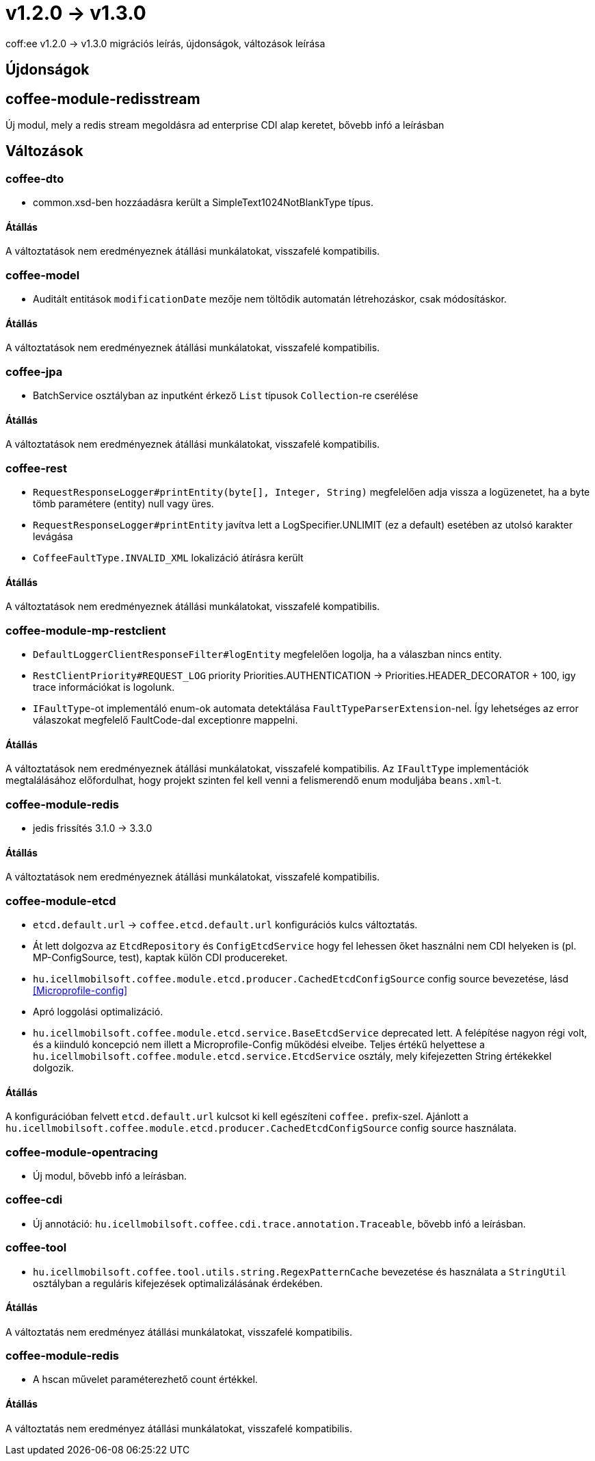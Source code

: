 = v1.2.0 → v1.3.0

coff:ee v1.2.0 -> v1.3.0 migrációs leírás, újdonságok, változások leírása

== Újdonságok

== coffee-module-redisstream
Új modul, mely a redis stream megoldásra ad enterprise CDI alap keretet,
bővebb infó a leírásban

== Változások

=== coffee-dto
* common.xsd-ben hozzáadásra került a SimpleText1024NotBlankType típus.

==== Átállás

A változtatások nem eredményeznek átállási munkálatokat, visszafelé kompatibilis.

=== coffee-model

* Auditált entitások `modificationDate` mezője nem töltődik automatán létrehozáskor, csak módosításkor.

==== Átállás

A változtatások nem eredményeznek átállási munkálatokat, visszafelé kompatibilis.

=== coffee-jpa
* BatchService osztályban az inputként érkező `List` típusok `Collection`-re cserélése

==== Átállás

A változtatások nem eredményeznek átállási munkálatokat, visszafelé kompatibilis.

=== coffee-rest

* `RequestResponseLogger#printEntity(byte[], Integer, String)` megfelelően adja vissza a logüzenetet, ha a byte tömb paramétere (entity) null vagy üres.
* `RequestResponseLogger#printEntity` javítva lett a LogSpecifier.UNLIMIT (ez a default) esetében az utolsó karakter levágása
* `CoffeeFaultType.INVALID_XML` lokalizáció átírásra került

==== Átállás

A változtatások nem eredményeznek átállási munkálatokat, visszafelé kompatibilis.

=== coffee-module-mp-restclient

* `DefaultLoggerClientResponseFilter#logEntity` megfelelően logolja, ha a válaszban nincs entity.
* `RestClientPriority#REQUEST_LOG` priority Priorities.AUTHENTICATION -> Priorities.HEADER_DECORATOR + 100, igy trace információkat is logolunk.
* `IFaultType`-ot implementáló enum-ok automata detektálása `FaultTypeParserExtension`-nel. Így lehetséges az error válaszokat megfelelő FaultCode-dal exceptionre mappelni.

==== Átállás

A változtatások nem eredményeznek átállási munkálatokat, visszafelé kompatibilis.
Az `IFaultType` implementációk megtalálásához előfordulhat, hogy projekt szinten fel kell venni a felismerendő enum moduljába `beans.xml`-t.

=== coffee-module-redis
* jedis frissítés 3.1.0 -> 3.3.0

==== Átállás
A változtatások nem eredményeznek átállási munkálatokat, visszafelé kompatibilis.

=== coffee-module-etcd
* `etcd.default.url` -> `coffee.etcd.default.url` konfigurációs kulcs változtatás.
* Át lett dolgozva az `EtcdRepository` és `ConfigEtcdService` hogy fel lehessen őket használni
nem CDI helyeken is (pl. MP-ConfigSource, test), kaptak külön CDI producereket. 
* `hu.icellmobilsoft.coffee.module.etcd.producer.CachedEtcdConfigSource` config source bevezetése,
lásd <<Microprofile-config>>
* Apró loggolási optimalizáció.
* `hu.icellmobilsoft.coffee.module.etcd.service.BaseEtcdService` deprecated lett.
A felépítése nagyon régi volt, és a kiinduló koncepció nem illett a Microprofile-Config
működési elveibe.
Teljes értékű helyettese a `hu.icellmobilsoft.coffee.module.etcd.service.EtcdService` osztály,
mely kifejezetten String értékekkel dolgozik.

==== Átállás
A konfigurációban felvett `etcd.default.url` kulcsot ki kell egészíteni `coffee.` prefix-szel.
Ajánlott a `hu.icellmobilsoft.coffee.module.etcd.producer.CachedEtcdConfigSource` config source használata.

=== coffee-module-opentracing
* Új modul, bővebb infó a leírásban.

=== coffee-cdi
* Új annotáció: `hu.icellmobilsoft.coffee.cdi.trace.annotation.Traceable`, bővebb infó a leírásban.

=== coffee-tool
* `hu.icellmobilsoft.coffee.tool.utils.string.RegexPatternCache` bevezetése és használata a `StringUtil` osztályban a
reguláris kifejezések optimalizálásának érdekében.

==== Átállás
A változtatás nem eredményez átállási munkálatokat, visszafelé kompatibilis.

=== coffee-module-redis
* A hscan művelet paraméterezhető count értékkel. 

==== Átállás
A változtatás nem eredményez átállási munkálatokat, visszafelé kompatibilis.